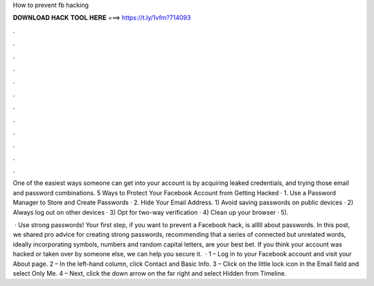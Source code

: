 How to prevent fb hacking



𝐃𝐎𝐖𝐍𝐋𝐎𝐀𝐃 𝐇𝐀𝐂𝐊 𝐓𝐎𝐎𝐋 𝐇𝐄𝐑𝐄 ===> https://t.ly/1vfm?714093



.



.



.



.



.



.



.



.



.



.



.



.

One of the easiest ways someone can get into your account is by acquiring leaked credentials, and trying those email and password combinations. 5 Ways to Protect Your Facebook Account from Getting Hacked · 1. Use a Password Manager to Store and Create Passwords · 2. Hide Your Email Address. 1) Avoid saving passwords on public devices · 2) Always log out on other devices · 3) Opt for two-way verification · 4) Clean up your browser · 5).

 · Use strong passwords! Your first step, if you want to prevent a Facebook hack, is alllll about passwords. In this post, we shared pro advice for creating strong passwords, recommending that a series of connected but unrelated words, ideally incorporating symbols, numbers and random capital letters, are your best bet. If you think your account was hacked or taken over by someone else, we can help you secure it.  · 1 – Log in to your Facebook account and visit your About page. 2 – In the left-hand column, click Contact and Basic Info. 3 – Click on the little lock icon in the Email field and select Only Me. 4 – Next, click the down arrow on the far right and select Hidden from Timeline.
